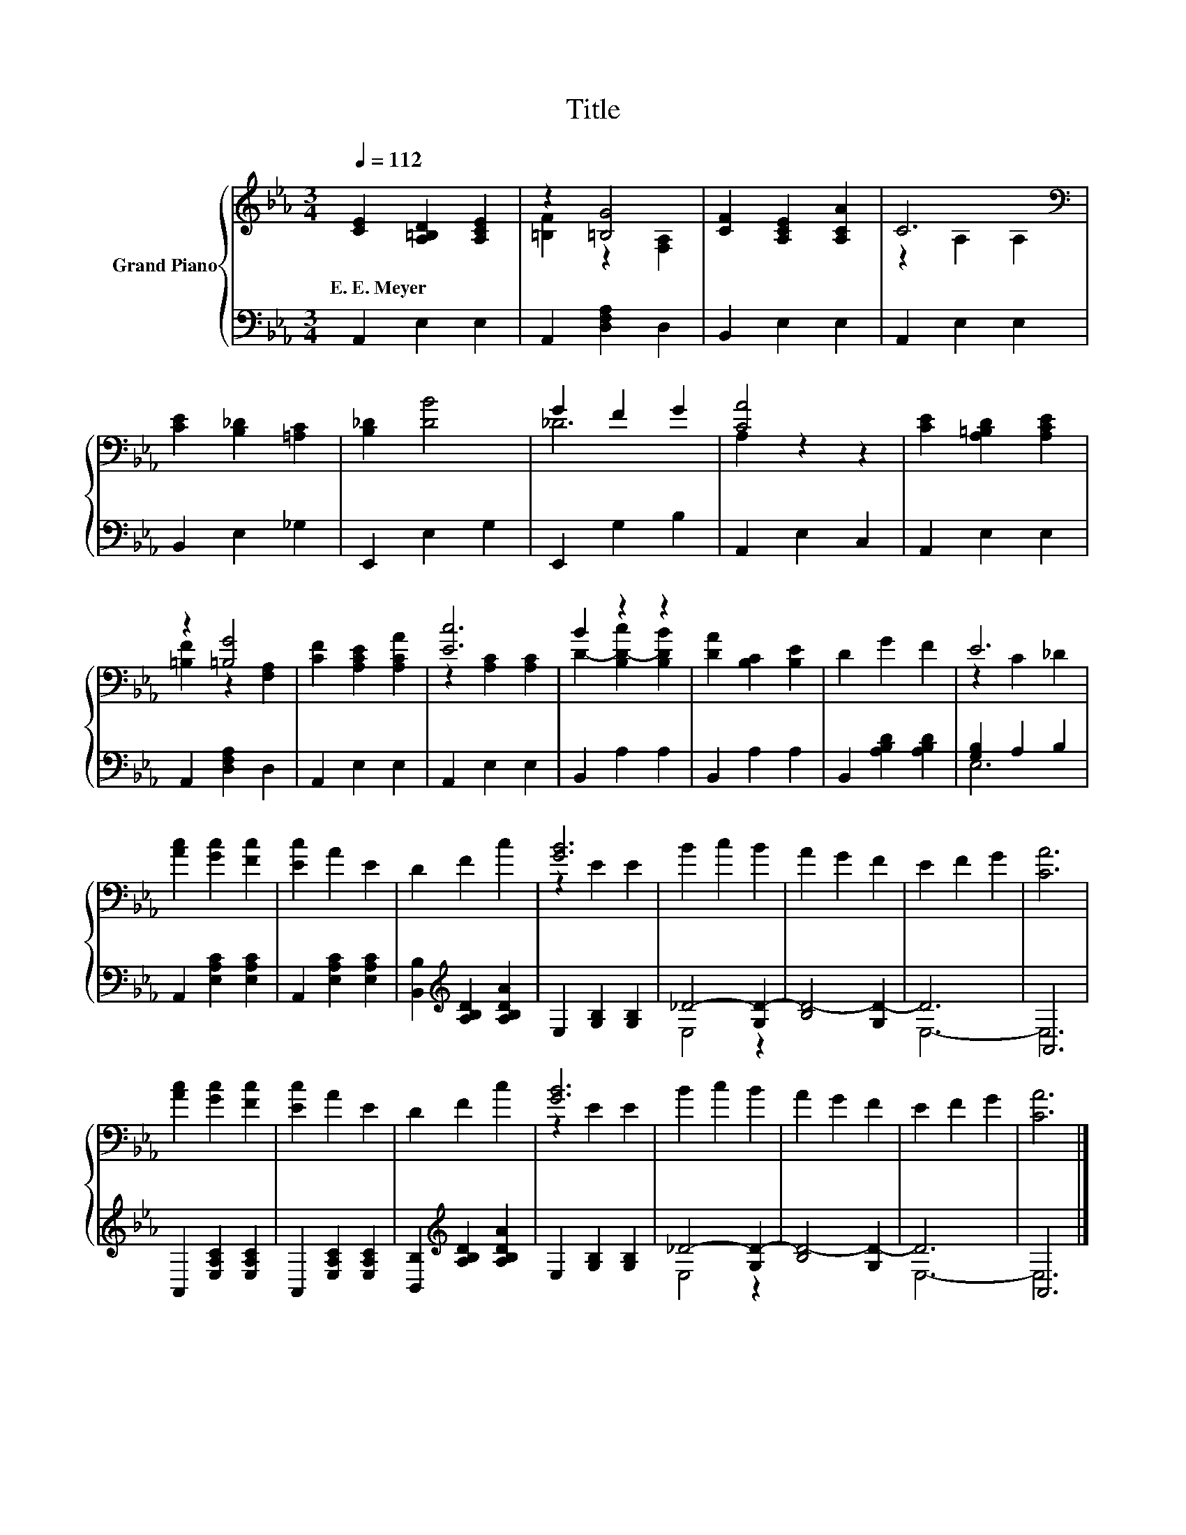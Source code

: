 X:1
T:Title
%%score { ( 1 3 ) | ( 2 4 ) }
L:1/8
Q:1/4=112
M:3/4
K:Eb
V:1 treble nm="Grand Piano"
V:3 treble 
V:2 bass 
V:4 bass 
V:1
 [CE]2 [A,=B,D]2 [A,CE]2 | z2 [=B,G]4 | [CF]2 [A,CE]2 [A,CA]2 | C6[K:bass] | %4
w: E.~E.~Meyer * *||||
 [CE]2 [B,_D]2 [=A,C]2 | [B,_D]2 [DB]4 | G2 F2 G2 | [CA]4 z2 | [CE]2 [A,=B,D]2 [A,CE]2 | %9
w: |||||
 z2 [=B,G]4 | [CF]2 [A,CE]2 [A,CA]2 | [Ec]6 | B2 z2 z2 | [DA]2 [B,C]2 [B,E]2 | D2 G2 F2 | E6 | %16
w: |||||||
 [Ac]2 [Gc]2 [Fc]2 | [Ec]2 A2 E2 | D2 F2 c2 | [GB]6 | B2 c2 B2 | A2 G2 F2 | E2 F2 G2 | [CA]6 | %24
w: ||||||||
 [Ac]2 [Gc]2 [Fc]2 | [Ec]2 A2 E2 | D2 F2 c2 | [GB]6 | B2 c2 B2 | A2 G2 F2 | E2 F2 G2 | [CA]6 |] %32
w: ||||||||
V:2
 A,,2 E,2 E,2 | A,,2 [D,F,A,]2 D,2 | B,,2 E,2 E,2 | A,,2 E,2 E,2 | B,,2 E,2 _G,2 | E,,2 E,2 G,2 | %6
 E,,2 G,2 B,2 | A,,2 E,2 C,2 | A,,2 E,2 E,2 | A,,2 [D,F,A,]2 D,2 | A,,2 E,2 E,2 | A,,2 E,2 E,2 | %12
 B,,2 A,2 A,2 | B,,2 A,2 A,2 | B,,2 [A,B,D]2 [A,B,D]2 | [G,B,]2 A,2 B,2 | A,,2 [E,A,C]2 [E,A,C]2 | %17
 A,,2 [E,A,C]2 [E,A,C]2 | [B,,B,]2[K:treble] [A,B,D]2 [A,B,DA]2 | E,2 [G,B,]2 [G,B,]2 | %20
 _D4- [G,D-]2 | [B,D-]4 [G,D-]2 | D6 | A,,6 | A,,2 [E,A,C]2 [E,A,C]2 | A,,2 [E,A,C]2 [E,A,C]2 | %26
 [B,,B,]2[K:treble] [A,B,D]2 [A,B,DA]2 | E,2 [G,B,]2 [G,B,]2 | _D4- [G,D-]2 | [B,D-]4 [G,D-]2 | %30
 D6 | A,,6 |] %32
V:3
 x6 | [=B,F]2 z2 [F,A,]2 | x6 | z2[K:bass] A,2 A,2 | x6 | x6 | _D6 | A,2 z2 z2 | x6 | %9
 [=B,F]2 z2 [F,A,]2 | x6 | z2 [A,C]2 [A,C]2 | D2- [B,D-c]2 [B,DB]2 | x6 | x6 | z2 C2 _D2 | x6 | %17
 x6 | x6 | z2 E2 E2 | x6 | x6 | x6 | x6 | x6 | x6 | x6 | z2 E2 E2 | x6 | x6 | x6 | x6 |] %32
V:4
 x6 | x6 | x6 | x6 | x6 | x6 | x6 | x6 | x6 | x6 | x6 | x6 | x6 | x6 | x6 | E,6 | x6 | x6 | %18
 x2[K:treble] x4 | x6 | E,4 z2 | x6 | E,6- | E,6 | x6 | x6 | x2[K:treble] x4 | x6 | E,4 z2 | x6 | %30
 E,6- | E,6 |] %32

